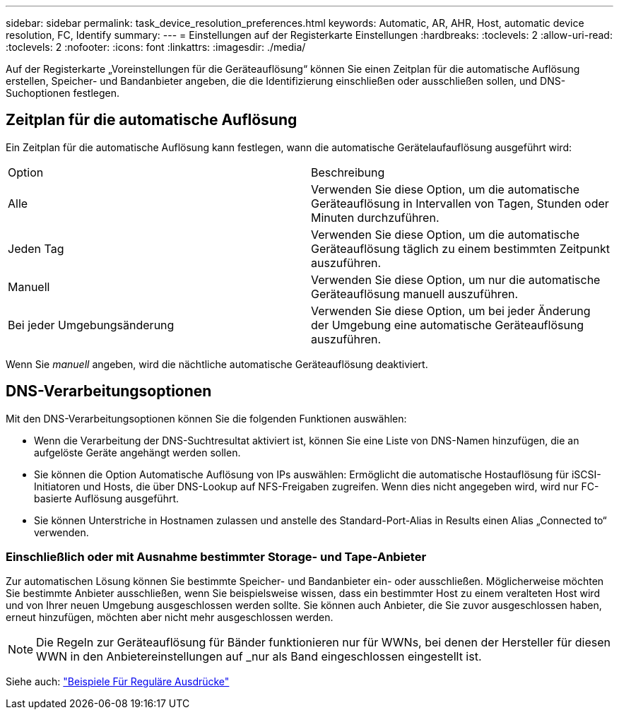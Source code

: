 ---
sidebar: sidebar 
permalink: task_device_resolution_preferences.html 
keywords: Automatic, AR, AHR, Host, automatic device resolution, FC, Identify 
summary:  
---
= Einstellungen auf der Registerkarte Einstellungen
:hardbreaks:
:toclevels: 2
:allow-uri-read: 
:toclevels: 2
:nofooter: 
:icons: font
:linkattrs: 
:imagesdir: ./media/


[role="lead"]
Auf der Registerkarte „Voreinstellungen für die Geräteauflösung“ können Sie einen Zeitplan für die automatische Auflösung erstellen, Speicher- und Bandanbieter angeben, die die Identifizierung einschließen oder ausschließen sollen, und DNS-Suchoptionen festlegen.



== Zeitplan für die automatische Auflösung

Ein Zeitplan für die automatische Auflösung kann festlegen, wann die automatische Gerätelaufauflösung ausgeführt wird:

|===


| Option | Beschreibung 


| Alle | Verwenden Sie diese Option, um die automatische Geräteauflösung in Intervallen von Tagen, Stunden oder Minuten durchzuführen. 


| Jeden Tag | Verwenden Sie diese Option, um die automatische Geräteauflösung täglich zu einem bestimmten Zeitpunkt auszuführen. 


| Manuell | Verwenden Sie diese Option, um nur die automatische Geräteauflösung manuell auszuführen. 


| Bei jeder Umgebungsänderung | Verwenden Sie diese Option, um bei jeder Änderung der Umgebung eine automatische Geräteauflösung auszuführen. 
|===
Wenn Sie _manuell_ angeben, wird die nächtliche automatische Geräteauflösung deaktiviert.



== DNS-Verarbeitungsoptionen

Mit den DNS-Verarbeitungsoptionen können Sie die folgenden Funktionen auswählen:

* Wenn die Verarbeitung der DNS-Suchtresultat aktiviert ist, können Sie eine Liste von DNS-Namen hinzufügen, die an aufgelöste Geräte angehängt werden sollen.
* Sie können die Option Automatische Auflösung von IPs auswählen: Ermöglicht die automatische Hostauflösung für iSCSI-Initiatoren und Hosts, die über DNS-Lookup auf NFS-Freigaben zugreifen. Wenn dies nicht angegeben wird, wird nur FC-basierte Auflösung ausgeführt.
* Sie können Unterstriche in Hostnamen zulassen und anstelle des Standard-Port-Alias in Results einen Alias „Connected to“ verwenden.




=== Einschließlich oder mit Ausnahme bestimmter Storage- und Tape-Anbieter

Zur automatischen Lösung können Sie bestimmte Speicher- und Bandanbieter ein- oder ausschließen. Möglicherweise möchten Sie bestimmte Anbieter ausschließen, wenn Sie beispielsweise wissen, dass ein bestimmter Host zu einem veralteten Host wird und von Ihrer neuen Umgebung ausgeschlossen werden sollte. Sie können auch Anbieter, die Sie zuvor ausgeschlossen haben, erneut hinzufügen, möchten aber nicht mehr ausgeschlossen werden.


NOTE: Die Regeln zur Geräteauflösung für Bänder funktionieren nur für WWNs, bei denen der Hersteller für diesen WWN in den Anbietereinstellungen auf _nur als Band eingeschlossen eingestellt ist.

Siehe auch: link:concept_device_resolution_regex_examples.html["Beispiele Für Reguläre Ausdrücke"]
